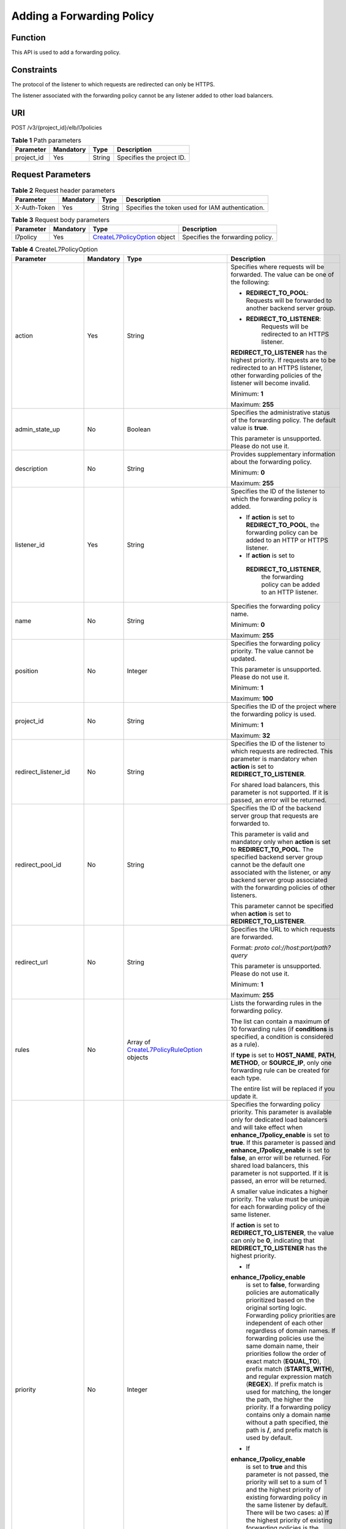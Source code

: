 Adding a Forwarding Policy
==========================

Function
^^^^^^^^

This API is used to add a forwarding policy.

Constraints
^^^^^^^^^^^

The protocol of the listener to which requests are redirected can only be HTTPS.

The listener associated with the forwarding policy cannot be any listener added to other load balancers.

URI
^^^

POST /v3/{project_id}/elb/l7policies

.. table:: **Table 1** Path parameters

   ========== ========= ====== =========================
   Parameter  Mandatory Type   Description
   ========== ========= ====== =========================
   project_id Yes       String Specifies the project ID.
   ========== ========= ====== =========================

Request Parameters
^^^^^^^^^^^^^^^^^^

.. table:: **Table 2** Request header parameters

   ============ ========= ====== ================================================
   Parameter    Mandatory Type   Description
   ============ ========= ====== ================================================
   X-Auth-Token Yes       String Specifies the token used for IAM authentication.
   ============ ========= ====== ================================================

.. table:: **Table 3** Request body parameters

   +-----------+-----------+---------------------------------------------+----------------------------------+
   | Parameter | Mandatory | Type                                        | Description                      |
   +===========+===========+=============================================+==================================+
   | l7policy  | Yes       | `CreateL7PolicyOption <#Creat               | Specifies the forwarding policy. |
   |           |           | eL7Policy__request_CreateL7PolicyOption>`__ |                                  |
   |           |           | object                                      |                                  |
   +-----------+-----------+---------------------------------------------+----------------------------------+

.. table:: **Table 4** CreateL7PolicyOption

   +-----------------------------+-----------------------------+-----------------------------+-----------------------------+
   | Parameter                   | Mandatory                   | Type                        | Description                 |
   +=============================+=============================+=============================+=============================+
   | action                      | Yes                         | String                      | Specifies where requests    |
   |                             |                             |                             | will be forwarded. The      |
   |                             |                             |                             | value can be one of the     |
   |                             |                             |                             | following:                  |
   |                             |                             |                             |                             |
   |                             |                             |                             | -  **REDIRECT_TO_POOL**:    |
   |                             |                             |                             |    Requests will be         |
   |                             |                             |                             |    forwarded to another     |
   |                             |                             |                             |    backend server group.    |
   |                             |                             |                             |                             |
   |                             |                             |                             | -                           |
   |                             |                             |                             |   **REDIRECT_TO_LISTENER**: |
   |                             |                             |                             |    Requests will be         |
   |                             |                             |                             |    redirected to an HTTPS   |
   |                             |                             |                             |    listener.                |
   |                             |                             |                             |                             |
   |                             |                             |                             | **REDIRECT_TO_LISTENER**    |
   |                             |                             |                             | has the highest priority.   |
   |                             |                             |                             | If requests are to be       |
   |                             |                             |                             | redirected to an HTTPS      |
   |                             |                             |                             | listener, other forwarding  |
   |                             |                             |                             | policies of the listener    |
   |                             |                             |                             | will become invalid.        |
   |                             |                             |                             |                             |
   |                             |                             |                             | Minimum: **1**              |
   |                             |                             |                             |                             |
   |                             |                             |                             | Maximum: **255**            |
   +-----------------------------+-----------------------------+-----------------------------+-----------------------------+
   | admin_state_up              | No                          | Boolean                     | Specifies the               |
   |                             |                             |                             | administrative status of    |
   |                             |                             |                             | the forwarding policy. The  |
   |                             |                             |                             | default value is **true**.  |
   |                             |                             |                             |                             |
   |                             |                             |                             | This parameter is           |
   |                             |                             |                             | unsupported. Please do not  |
   |                             |                             |                             | use it.                     |
   +-----------------------------+-----------------------------+-----------------------------+-----------------------------+
   | description                 | No                          | String                      | Provides supplementary      |
   |                             |                             |                             | information about the       |
   |                             |                             |                             | forwarding policy.          |
   |                             |                             |                             |                             |
   |                             |                             |                             | Minimum: **0**              |
   |                             |                             |                             |                             |
   |                             |                             |                             | Maximum: **255**            |
   +-----------------------------+-----------------------------+-----------------------------+-----------------------------+
   | listener_id                 | Yes                         | String                      | Specifies the ID of the     |
   |                             |                             |                             | listener to which the       |
   |                             |                             |                             | forwarding policy is added. |
   |                             |                             |                             |                             |
   |                             |                             |                             | -  If **action** is set to  |
   |                             |                             |                             |    **REDIRECT_TO_POOL**,    |
   |                             |                             |                             |    the forwarding policy    |
   |                             |                             |                             |    can be added to an HTTP  |
   |                             |                             |                             |    or HTTPS listener.       |
   |                             |                             |                             |                             |
   |                             |                             |                             | -  If **action** is set to  |
   |                             |                             |                             |                             |
   |                             |                             |                             |   **REDIRECT_TO_LISTENER**, |
   |                             |                             |                             |    the forwarding policy    |
   |                             |                             |                             |    can be added to an HTTP  |
   |                             |                             |                             |    listener.                |
   +-----------------------------+-----------------------------+-----------------------------+-----------------------------+
   | name                        | No                          | String                      | Specifies the forwarding    |
   |                             |                             |                             | policy name.                |
   |                             |                             |                             |                             |
   |                             |                             |                             | Minimum: **0**              |
   |                             |                             |                             |                             |
   |                             |                             |                             | Maximum: **255**            |
   +-----------------------------+-----------------------------+-----------------------------+-----------------------------+
   | position                    | No                          | Integer                     | Specifies the forwarding    |
   |                             |                             |                             | policy priority. The value  |
   |                             |                             |                             | cannot be updated.          |
   |                             |                             |                             |                             |
   |                             |                             |                             | This parameter is           |
   |                             |                             |                             | unsupported. Please do not  |
   |                             |                             |                             | use it.                     |
   |                             |                             |                             |                             |
   |                             |                             |                             | Minimum: **1**              |
   |                             |                             |                             |                             |
   |                             |                             |                             | Maximum: **100**            |
   +-----------------------------+-----------------------------+-----------------------------+-----------------------------+
   | project_id                  | No                          | String                      | Specifies the ID of the     |
   |                             |                             |                             | project where the           |
   |                             |                             |                             | forwarding policy is used.  |
   |                             |                             |                             |                             |
   |                             |                             |                             | Minimum: **1**              |
   |                             |                             |                             |                             |
   |                             |                             |                             | Maximum: **32**             |
   +-----------------------------+-----------------------------+-----------------------------+-----------------------------+
   | redirect_listener_id        | No                          | String                      | Specifies the ID of the     |
   |                             |                             |                             | listener to which requests  |
   |                             |                             |                             | are redirected. This        |
   |                             |                             |                             | parameter is mandatory when |
   |                             |                             |                             | **action** is set to        |
   |                             |                             |                             | **REDIRECT_TO_LISTENER**.   |
   |                             |                             |                             |                             |
   |                             |                             |                             | For shared load balancers,  |
   |                             |                             |                             | this parameter is not       |
   |                             |                             |                             | supported. If it is passed, |
   |                             |                             |                             | an error will be returned.  |
   +-----------------------------+-----------------------------+-----------------------------+-----------------------------+
   | redirect_pool_id            | No                          | String                      | Specifies the ID of the     |
   |                             |                             |                             | backend server group that   |
   |                             |                             |                             | requests are forwarded to.  |
   |                             |                             |                             |                             |
   |                             |                             |                             | This parameter is valid and |
   |                             |                             |                             | mandatory only when         |
   |                             |                             |                             | **action** is set to        |
   |                             |                             |                             | **REDIRECT_TO_POOL**. The   |
   |                             |                             |                             | specified backend server    |
   |                             |                             |                             | group cannot be the default |
   |                             |                             |                             | one associated with the     |
   |                             |                             |                             | listener, or any backend    |
   |                             |                             |                             | server group associated     |
   |                             |                             |                             | with the forwarding         |
   |                             |                             |                             | policies of other           |
   |                             |                             |                             | listeners.                  |
   |                             |                             |                             |                             |
   |                             |                             |                             | This parameter cannot be    |
   |                             |                             |                             | specified when **action**   |
   |                             |                             |                             | is set to                   |
   |                             |                             |                             | **REDIRECT_TO_LISTENER**.   |
   +-----------------------------+-----------------------------+-----------------------------+-----------------------------+
   | redirect_url                | No                          | String                      | Specifies the URL to which  |
   |                             |                             |                             | requests are forwarded.     |
   |                             |                             |                             |                             |
   |                             |                             |                             | Format:                     |
   |                             |                             |                             | *proto                      |
   |                             |                             |                             | col://host:port/path?query* |
   |                             |                             |                             |                             |
   |                             |                             |                             | This parameter is           |
   |                             |                             |                             | unsupported. Please do not  |
   |                             |                             |                             | use it.                     |
   |                             |                             |                             |                             |
   |                             |                             |                             | Minimum: **1**              |
   |                             |                             |                             |                             |
   |                             |                             |                             | Maximum: **255**            |
   +-----------------------------+-----------------------------+-----------------------------+-----------------------------+
   | rules                       | No                          | Array of                    | Lists the forwarding rules  |
   |                             |                             | `CreateL7PolicyRuleOption   | in the forwarding policy.   |
   |                             |                             | <#CreateL7Policy__request_C |                             |
   |                             |                             | reateL7PolicyRuleOption>`__ | The list can contain a      |
   |                             |                             | objects                     | maximum of 10 forwarding    |
   |                             |                             |                             | rules (if **conditions** is |
   |                             |                             |                             | specified, a condition is   |
   |                             |                             |                             | considered as a rule).      |
   |                             |                             |                             |                             |
   |                             |                             |                             | If **type** is set to       |
   |                             |                             |                             | **HOST_NAME**, **PATH**,    |
   |                             |                             |                             | **METHOD**, or              |
   |                             |                             |                             | **SOURCE_IP**, only one     |
   |                             |                             |                             | forwarding rule can be      |
   |                             |                             |                             | created for each type.      |
   |                             |                             |                             |                             |
   |                             |                             |                             | The entire list will be     |
   |                             |                             |                             | replaced if you update it.  |
   +-----------------------------+-----------------------------+-----------------------------+-----------------------------+
   | priority                    | No                          | Integer                     | Specifies the forwarding    |
   |                             |                             |                             | policy priority. This       |
   |                             |                             |                             | parameter is available only |
   |                             |                             |                             | for dedicated load          |
   |                             |                             |                             | balancers and will take     |
   |                             |                             |                             | effect when                 |
   |                             |                             |                             | **enhance_l7policy_enable** |
   |                             |                             |                             | is set to **true**. If this |
   |                             |                             |                             | parameter is passed and     |
   |                             |                             |                             | **enhance_l7policy_enable** |
   |                             |                             |                             | is set to **false**, an     |
   |                             |                             |                             | error will be returned. For |
   |                             |                             |                             | shared load balancers, this |
   |                             |                             |                             | parameter is not supported. |
   |                             |                             |                             | If it is passed, an error   |
   |                             |                             |                             | will be returned.           |
   |                             |                             |                             |                             |
   |                             |                             |                             | A smaller value indicates a |
   |                             |                             |                             | higher priority. The value  |
   |                             |                             |                             | must be unique for each     |
   |                             |                             |                             | forwarding policy of the    |
   |                             |                             |                             | same listener.              |
   |                             |                             |                             |                             |
   |                             |                             |                             | If **action** is set to     |
   |                             |                             |                             | **REDIRECT_TO_LISTENER**,   |
   |                             |                             |                             | the value can only be       |
   |                             |                             |                             | **0**, indicating that      |
   |                             |                             |                             | **REDIRECT_TO_LISTENER**    |
   |                             |                             |                             | has the highest priority.   |
   |                             |                             |                             |                             |
   |                             |                             |                             | -  If                       |
   |                             |                             |                             |                             |
   |                             |                             |                             | **enhance_l7policy_enable** |
   |                             |                             |                             |    is set to **false**,     |
   |                             |                             |                             |    forwarding policies are  |
   |                             |                             |                             |    automatically            |
   |                             |                             |                             |    prioritized based on the |
   |                             |                             |                             |    original sorting logic.  |
   |                             |                             |                             |    Forwarding policy        |
   |                             |                             |                             |    priorities are           |
   |                             |                             |                             |    independent of each      |
   |                             |                             |                             |    other regardless of      |
   |                             |                             |                             |    domain names. If         |
   |                             |                             |                             |    forwarding policies use  |
   |                             |                             |                             |    the same domain name,    |
   |                             |                             |                             |    their priorities follow  |
   |                             |                             |                             |    the order of exact match |
   |                             |                             |                             |    (**EQUAL_TO**), prefix   |
   |                             |                             |                             |    match (**STARTS_WITH**), |
   |                             |                             |                             |    and regular expression   |
   |                             |                             |                             |    match (**REGEX**). If    |
   |                             |                             |                             |    prefix match is used for |
   |                             |                             |                             |    matching, the longer the |
   |                             |                             |                             |    path, the higher the     |
   |                             |                             |                             |    priority. If a           |
   |                             |                             |                             |    forwarding policy        |
   |                             |                             |                             |    contains only a domain   |
   |                             |                             |                             |    name without a path      |
   |                             |                             |                             |    specified, the path is   |
   |                             |                             |                             |    **/**, and prefix match  |
   |                             |                             |                             |    is used by default.      |
   |                             |                             |                             |                             |
   |                             |                             |                             | -  If                       |
   |                             |                             |                             |                             |
   |                             |                             |                             | **enhance_l7policy_enable** |
   |                             |                             |                             |    is set to **true** and   |
   |                             |                             |                             |    this parameter is not    |
   |                             |                             |                             |    passed, the priority     |
   |                             |                             |                             |    will set to a sum of 1   |
   |                             |                             |                             |    and the highest priority |
   |                             |                             |                             |    of existing forwarding   |
   |                             |                             |                             |    policy in the same       |
   |                             |                             |                             |    listener by default.     |
   |                             |                             |                             |    There will be two cases: |
   |                             |                             |                             |    a) If the highest        |
   |                             |                             |                             |    priority of existing     |
   |                             |                             |                             |    forwarding policies is   |
   |                             |                             |                             |    the maximum (10,000),    |
   |                             |                             |                             |    the forwarding policy    |
   |                             |                             |                             |    will fail to create      |
   |                             |                             |                             |    because the final        |
   |                             |                             |                             |    priority for creating    |
   |                             |                             |                             |    the forwarding policy is |
   |                             |                             |                             |    the sum of 1 and 10,000, |
   |                             |                             |                             |    which exceeds the        |
   |                             |                             |                             |    maximum. In this case,   |
   |                             |                             |                             |    please specify a value   |
   |                             |                             |                             |    or adjust the priorities |
   |                             |                             |                             |    of existing forwarding   |
   |                             |                             |                             |    policies. b) If no       |
   |                             |                             |                             |    forwarding policies      |
   |                             |                             |                             |    exist, the highest       |
   |                             |                             |                             |    priority of existing     |
   |                             |                             |                             |    forwarding policies will |
   |                             |                             |                             |    set to 1 by default.     |
   |                             |                             |                             |                             |
   |                             |                             |                             | This parameter is           |
   |                             |                             |                             | unsupported. Please do not  |
   |                             |                             |                             | use it.                     |
   |                             |                             |                             |                             |
   |                             |                             |                             | Minimum: **0**              |
   |                             |                             |                             |                             |
   |                             |                             |                             | Maximum: **10000**          |
   +-----------------------------+-----------------------------+-----------------------------+-----------------------------+
   | redirect_url_config         | No                          | `CreateRedirectUrlConfig    | Specifies the URL to which  |
   |                             |                             |  <#CreateL7Policy__request_ | requests are forwarded.     |
   |                             |                             | CreateRedirectUrlConfig>`__ |                             |
   |                             |                             | object                      | For shared load balancers,  |
   |                             |                             |                             | this parameter is not       |
   |                             |                             |                             | supported. If it is passed, |
   |                             |                             |                             | an error will be returned.  |
   |                             |                             |                             |                             |
   |                             |                             |                             | For dedicated load          |
   |                             |                             |                             | balancers, this parameter   |
   |                             |                             |                             | will take effect only when  |
   |                             |                             |                             | advanced forwarding is      |
   |                             |                             |                             | enabled                     |
   |                             |                             |                             | (                           |
   |                             |                             |                             | **enhance_l7policy_enable** |
   |                             |                             |                             | is set to **true**). If it  |
   |                             |                             |                             | is passed when              |
   |                             |                             |                             | **enhance_l7policy_enable** |
   |                             |                             |                             | is set to **false**, an     |
   |                             |                             |                             | error will be returned.     |
   |                             |                             |                             |                             |
   |                             |                             |                             | Format:                     |
   |                             |                             |                             | *proto                      |
   |                             |                             |                             | col://host:port/path?query* |
   |                             |                             |                             |                             |
   |                             |                             |                             | At least one of the four    |
   |                             |                             |                             | parameters (**protocol**,   |
   |                             |                             |                             | **host**, **port**, and     |
   |                             |                             |                             | **path**) must be passed,   |
   |                             |                             |                             | or their values cannot be   |
   |                             |                             |                             | set to **${xxx}** at the    |
   |                             |                             |                             | same time. (**${xxx}**      |
   |                             |                             |                             | indicates that the value in |
   |                             |                             |                             | the request will be         |
   |                             |                             |                             | inherited. For example,     |
   |                             |                             |                             | **${host}** indicates the   |
   |                             |                             |                             | host in the URL to be       |
   |                             |                             |                             | redirected.)                |
   |                             |                             |                             |                             |
   |                             |                             |                             | The values of **protocol**  |
   |                             |                             |                             | and **port** cannot be the  |
   |                             |                             |                             | same as those of the        |
   |                             |                             |                             | associated listener, and    |
   |                             |                             |                             | either **host** or **path** |
   |                             |                             |                             | must be passed or their     |
   |                             |                             |                             | values cannot be **${xxx}** |
   |                             |                             |                             | at the same time.           |
   |                             |                             |                             |                             |
   |                             |                             |                             | This parameter is           |
   |                             |                             |                             | unsupported. Please do not  |
   |                             |                             |                             | use it.                     |
   +-----------------------------+-----------------------------+-----------------------------+-----------------------------+
   | fixed_response_config       | No                          | `Cr                         | Specifies the configuration |
   |                             |                             | eateFixtedResponseConfig <# | of the page that will be    |
   |                             |                             | CreateL7Policy__request_Cre | returned. This parameter    |
   |                             |                             | ateFixtedResponseConfig>`__ | will take effect when       |
   |                             |                             | object                      | **enhance_l7policy_enable** |
   |                             |                             |                             | is set to **true**. If this |
   |                             |                             |                             | parameter is passed and     |
   |                             |                             |                             | **enhance_l7policy_enable** |
   |                             |                             |                             | is set to **false**, an     |
   |                             |                             |                             | error will be returned. For |
   |                             |                             |                             | shared load balancers, this |
   |                             |                             |                             | parameter is not supported. |
   |                             |                             |                             | If it is passed, an error   |
   |                             |                             |                             | will be returned.           |
   |                             |                             |                             |                             |
   |                             |                             |                             | This parameter is           |
   |                             |                             |                             | unsupported. Please do not  |
   |                             |                             |                             | use it.                     |
   +-----------------------------+-----------------------------+-----------------------------+-----------------------------+

.. table:: **Table 5** CreateL7PolicyRuleOption

   +-----------------------------+-----------------------------+-----------------------------+-----------------------------+
   | Parameter                   | Mandatory                   | Type                        | Description                 |
   +=============================+=============================+=============================+=============================+
   | admin_state_up              | No                          | Boolean                     | Specifies the               |
   |                             |                             |                             | administrative status of    |
   |                             |                             |                             | the forwarding rule. The    |
   |                             |                             |                             | value can be **true** or    |
   |                             |                             |                             | **false**, and the default  |
   |                             |                             |                             | value is **true**.          |
   |                             |                             |                             |                             |
   |                             |                             |                             | This parameter is           |
   |                             |                             |                             | unsupported. Please do not  |
   |                             |                             |                             | use it.                     |
   |                             |                             |                             |                             |
   |                             |                             |                             | Default: **true**           |
   +-----------------------------+-----------------------------+-----------------------------+-----------------------------+
   | type                        | Yes                         | String                      | Specifies the match         |
   |                             |                             |                             | content. The value can be   |
   |                             |                             |                             | one of the following:       |
   |                             |                             |                             |                             |
   |                             |                             |                             | -  **HOST_NAME**: A domain  |
   |                             |                             |                             |    name will be used for    |
   |                             |                             |                             |    matching.                |
   |                             |                             |                             |                             |
   |                             |                             |                             | -  **PATH**: A URL will be  |
   |                             |                             |                             |    used for matching.       |
   |                             |                             |                             |                             |
   |                             |                             |                             | If **type** is set to       |
   |                             |                             |                             | **HOST_NAME**, **PATH**,    |
   |                             |                             |                             | **METHOD**, or              |
   |                             |                             |                             | **SOURCE_IP**, only one     |
   |                             |                             |                             | forwarding rule can be      |
   |                             |                             |                             | created for each type.      |
   +-----------------------------+-----------------------------+-----------------------------+-----------------------------+
   | compare_type                | Yes                         | String                      | Specifies how requests are  |
   |                             |                             |                             | matched with the domain     |
   |                             |                             |                             | name or URL.                |
   |                             |                             |                             |                             |
   |                             |                             |                             | If **type** is set to       |
   |                             |                             |                             | **HOST_NAME**, this         |
   |                             |                             |                             | parameter can only be set   |
   |                             |                             |                             | to **EQUAL_TO** (exact      |
   |                             |                             |                             | match).                     |
   |                             |                             |                             |                             |
   |                             |                             |                             | If **type** is set to       |
   |                             |                             |                             | **PATH**, this parameter    |
   |                             |                             |                             | can be set to **REGEX**     |
   |                             |                             |                             | (regular expression match), |
   |                             |                             |                             | **STARTS_WITH** (prefix     |
   |                             |                             |                             | match), or **EQUAL_TO**     |
   |                             |                             |                             | (exact match).              |
   +-----------------------------+-----------------------------+-----------------------------+-----------------------------+
   | invert                      | No                          | Boolean                     | Specifies whether reverse   |
   |                             |                             |                             | matching is supported. The  |
   |                             |                             |                             | value can be **true** or    |
   |                             |                             |                             | **false**, and the default  |
   |                             |                             |                             | value is **false**.         |
   |                             |                             |                             |                             |
   |                             |                             |                             | This parameter is           |
   |                             |                             |                             | unsupported. Please do not  |
   |                             |                             |                             | use it.                     |
   |                             |                             |                             |                             |
   |                             |                             |                             | Default: **false**          |
   +-----------------------------+-----------------------------+-----------------------------+-----------------------------+
   | key                         | No                          | String                      | Specifies the key of the    |
   |                             |                             |                             | match item. For example, if |
   |                             |                             |                             | an HTTP header is used for  |
   |                             |                             |                             | matching, **key** is the    |
   |                             |                             |                             | name of the HTTP header     |
   |                             |                             |                             | parameter.                  |
   |                             |                             |                             |                             |
   |                             |                             |                             | This parameter is           |
   |                             |                             |                             | unsupported. Please do not  |
   |                             |                             |                             | use it.                     |
   |                             |                             |                             |                             |
   |                             |                             |                             | Minimum: **1**              |
   |                             |                             |                             |                             |
   |                             |                             |                             | Maximum: **255**            |
   +-----------------------------+-----------------------------+-----------------------------+-----------------------------+
   | value                       | Yes                         | String                      | Specifies the value of the  |
   |                             |                             |                             | match item. For example, if |
   |                             |                             |                             | a domain name is used for   |
   |                             |                             |                             | matching, **value** is the  |
   |                             |                             |                             | domain name.                |
   |                             |                             |                             |                             |
   |                             |                             |                             | -  If **type** is set to    |
   |                             |                             |                             |    **HOST_NAME**, the value |
   |                             |                             |                             |    can contain letters,     |
   |                             |                             |                             |    digits, hyphens (-), and |
   |                             |                             |                             |    periods (.) and must     |
   |                             |                             |                             |    start with a letter or   |
   |                             |                             |                             |    digit. If you want to    |
   |                             |                             |                             |    use a wildcard domain    |
   |                             |                             |                             |    name, enter an asterisk  |
   |                             |                             |                             |    (*) as the leftmost      |
   |                             |                             |                             |    label of the domain      |
   |                             |                             |                             |    name.                    |
   |                             |                             |                             |                             |
   |                             |                             |                             | -  If **type** is set to    |
   |                             |                             |                             |    **PATH** and             |
   |                             |                             |                             |    **compare_type** to      |
   |                             |                             |                             |    **STARTS_WITH** or       |
   |                             |                             |                             |    **EQUAL_TO**, the value  |
   |                             |                             |                             |    must start with a slash  |
   |                             |                             |                             |    (/) and can contain only |
   |                             |                             |                             |    letters, digits, and     |
   |                             |                             |                             |    special characters       |
   |                             |                             |                             |    \                        |
   |                             |                             |                             | _~';@^-%#&$.*+?,=!:|/()[]{} |
   |                             |                             |                             |                             |
   |                             |                             |                             | Minimum: **1**              |
   |                             |                             |                             |                             |
   |                             |                             |                             | Maximum: **128**            |
   +-----------------------------+-----------------------------+-----------------------------+-----------------------------+
   | conditions                  | No                          | Array of                    | Specifies the conditions    |
   |                             |                             | `CreateRuleCondi            | contained in a forwarding   |
   |                             |                             | tion <#CreateL7Policy__requ | rule. This parameter will   |
   |                             |                             | est_CreateRuleCondition>`__ | take effect when            |
   |                             |                             | objects                     | **enhance_l7policy_enable** |
   |                             |                             |                             | is set to **true**.         |
   |                             |                             |                             |                             |
   |                             |                             |                             | If **conditions** is        |
   |                             |                             |                             | specified, **key** and      |
   |                             |                             |                             | **value** will not take     |
   |                             |                             |                             | effect, and the value of    |
   |                             |                             |                             | this parameter will contain |
   |                             |                             |                             | all conditions configured   |
   |                             |                             |                             | for the forwarding rule.    |
   |                             |                             |                             | The keys in the list must   |
   |                             |                             |                             | be the same, whereas each   |
   |                             |                             |                             | value must be unique.       |
   |                             |                             |                             |                             |
   |                             |                             |                             | This parameter is           |
   |                             |                             |                             | unsupported. Please do not  |
   |                             |                             |                             | use it.                     |
   +-----------------------------+-----------------------------+-----------------------------+-----------------------------+

.. table:: **Table 6** CreateRuleCondition

   +-----------------------------+-----------------------------+-----------------------------+-----------------------------+
   | Parameter                   | Mandatory                   | Type                        | Description                 |
   +=============================+=============================+=============================+=============================+
   | key                         | No                          | String                      | Specifies the key of match  |
   |                             |                             |                             | item. This parameter is     |
   |                             |                             |                             | left blank.                 |
   |                             |                             |                             |                             |
   |                             |                             |                             | Minimum: **1**              |
   |                             |                             |                             |                             |
   |                             |                             |                             | Maximum: **128**            |
   +-----------------------------+-----------------------------+-----------------------------+-----------------------------+
   | value                       | Yes                         | String                      | Specifies the value of the  |
   |                             |                             |                             | match item.                 |
   |                             |                             |                             |                             |
   |                             |                             |                             | -  If **type** is set to    |
   |                             |                             |                             |    **HOST_NAME**, **key**   |
   |                             |                             |                             |    is left blank, and       |
   |                             |                             |                             |    **value** indicates the  |
   |                             |                             |                             |    domain name, which can   |
   |                             |                             |                             |    contain 1 to 128         |
   |                             |                             |                             |    characters, including    |
   |                             |                             |                             |    letters, digits, hyphens |
   |                             |                             |                             |    (-), periods (.), and    |
   |                             |                             |                             |    asterisks (*), and must  |
   |                             |                             |                             |    start with a letter,     |
   |                             |                             |                             |    digit, or asterisk (*).  |
   |                             |                             |                             |    If you want to use a     |
   |                             |                             |                             |    wildcard domain name,    |
   |                             |                             |                             |    enter an asterisk (*) as |
   |                             |                             |                             |    the leftmost label of    |
   |                             |                             |                             |    the domain name.         |
   |                             |                             |                             |                             |
   |                             |                             |                             | -  If **type** is set to    |
   |                             |                             |                             |    **PATH**, **key** is     |
   |                             |                             |                             |    left blank, and          |
   |                             |                             |                             |    **value** indicates the  |
   |                             |                             |                             |    request path, which can  |
   |                             |                             |                             |    contain 1 to 128         |
   |                             |                             |                             |    characters. If           |
   |                             |                             |                             |    **compare_type** is set  |
   |                             |                             |                             |    to **STARTS_WITH** or    |
   |                             |                             |                             |    **EQUAL_TO** for the     |
   |                             |                             |                             |    forwarding rule, the     |
   |                             |                             |                             |    value must start with a  |
   |                             |                             |                             |    slash (/) and can        |
   |                             |                             |                             |    contain only letters,    |
   |                             |                             |                             |    digits, and special      |
   |                             |                             |                             |    characters               |
   |                             |                             |                             |    \                        |
   |                             |                             |                             | _~';@^-%#&$.*+?,=!:|/()[]{} |
   +-----------------------------+-----------------------------+-----------------------------+-----------------------------+

.. table:: **Table 7** CreateRedirectUrlConfig

   +-----------------------------+-----------------------------+-----------------------------+-----------------------------+
   | Parameter                   | Mandatory                   | Type                        | Description                 |
   +=============================+=============================+=============================+=============================+
   | protocol                    | No                          | String                      | Specifies the protocol for  |
   |                             |                             |                             | redirection. The default    |
   |                             |                             |                             | value is **${protocol}**,   |
   |                             |                             |                             | indicating that the         |
   |                             |                             |                             | protocol of the request     |
   |                             |                             |                             | will be used.               |
   |                             |                             |                             |                             |
   |                             |                             |                             | Value options:              |
   |                             |                             |                             |                             |
   |                             |                             |                             | -  **HTTP**                 |
   |                             |                             |                             |                             |
   |                             |                             |                             | -  **HTTPS**                |
   |                             |                             |                             |                             |
   |                             |                             |                             | -  **${protocol}**          |
   |                             |                             |                             |                             |
   |                             |                             |                             | Default: **${protocol}**    |
   |                             |                             |                             |                             |
   |                             |                             |                             | Minimum: **1**              |
   |                             |                             |                             |                             |
   |                             |                             |                             | Maximum: **36**             |
   +-----------------------------+-----------------------------+-----------------------------+-----------------------------+
   | host                        | No                          | String                      | Specifies the host name     |
   |                             |                             |                             | that requests are           |
   |                             |                             |                             | redirected to. The value    |
   |                             |                             |                             | can contain only letters,   |
   |                             |                             |                             | digits, hyphens (-), and    |
   |                             |                             |                             | periods (.) and must start  |
   |                             |                             |                             | with a letter or digit. The |
   |                             |                             |                             | default value is            |
   |                             |                             |                             | **${host}**, indicating     |
   |                             |                             |                             | that the host of the        |
   |                             |                             |                             | request will be used.       |
   |                             |                             |                             |                             |
   |                             |                             |                             | Default: **${host}**        |
   |                             |                             |                             |                             |
   |                             |                             |                             | Minimum: **1**              |
   |                             |                             |                             |                             |
   |                             |                             |                             | Maximum: **128**            |
   +-----------------------------+-----------------------------+-----------------------------+-----------------------------+
   | port                        | No                          | String                      | Specifies the port that     |
   |                             |                             |                             | requests are redirected to. |
   |                             |                             |                             | The default value is        |
   |                             |                             |                             | **${port}**, indicating     |
   |                             |                             |                             | that the port of the        |
   |                             |                             |                             | request will be used.       |
   |                             |                             |                             |                             |
   |                             |                             |                             | Default: **${port}**        |
   |                             |                             |                             |                             |
   |                             |                             |                             | Minimum: **1**              |
   |                             |                             |                             |                             |
   |                             |                             |                             | Maximum: **16**             |
   +-----------------------------+-----------------------------+-----------------------------+-----------------------------+
   | path                        | No                          | String                      | Specifies the path that     |
   |                             |                             |                             | requests are redirected to. |
   |                             |                             |                             | The default value is        |
   |                             |                             |                             | **${path}**, indicating     |
   |                             |                             |                             | that the path of the        |
   |                             |                             |                             | request will be used.       |
   |                             |                             |                             |                             |
   |                             |                             |                             | The value can contain only  |
   |                             |                             |                             | letters, digits, and        |
   |                             |                             |                             | special characters \_-';@^- |
   |                             |                             |                             | %#&$.*+?,=!:|/()[]{} and    |
   |                             |                             |                             | must start with a slash     |
   |                             |                             |                             | (/).                        |
   |                             |                             |                             |                             |
   |                             |                             |                             | Default: **${path}**        |
   |                             |                             |                             |                             |
   |                             |                             |                             | Minimum: **1**              |
   |                             |                             |                             |                             |
   |                             |                             |                             | Maximum: **128**            |
   +-----------------------------+-----------------------------+-----------------------------+-----------------------------+
   | query                       | No                          | String                      | Specifies the query string  |
   |                             |                             |                             | set in the URL for          |
   |                             |                             |                             | redirection. The default    |
   |                             |                             |                             | value is **${query}**,      |
   |                             |                             |                             | indicating that the query   |
   |                             |                             |                             | string of the request will  |
   |                             |                             |                             | be used.                    |
   |                             |                             |                             |                             |
   |                             |                             |                             | For example, in the URL     |
   |                             |                             |                             | **https://www.xxx.com:80    |
   |                             |                             |                             | 80/elb?type=loadbalancer**, |
   |                             |                             |                             | **${query}** indicates      |
   |                             |                             |                             | **type=loadbalancer**. If   |
   |                             |                             |                             | this parameter is set to    |
   |                             |                             |                             | **${query}&name=my_name**,  |
   |                             |                             |                             | the URL will be redirected  |
   |                             |                             |                             | to                          |
   |                             |                             |                             | **https://                  |
   |                             |                             |                             | www.xxx.com:8080/elb?type=l |
   |                             |                             |                             | oadbalancer&name=my_name**. |
   |                             |                             |                             |                             |
   |                             |                             |                             | The value is case-sensitive |
   |                             |                             |                             | and can contain only        |
   |                             |                             |                             | letters, digits, and        |
   |                             |                             |                             | special characters          |
   |                             |                             |                             | !$&'()*+,-./:;=?@^_\`       |
   |                             |                             |                             |                             |
   |                             |                             |                             | Default: **${query}**       |
   |                             |                             |                             |                             |
   |                             |                             |                             | Minimum: **0**              |
   |                             |                             |                             |                             |
   |                             |                             |                             | Maximum: **128**            |
   +-----------------------------+-----------------------------+-----------------------------+-----------------------------+
   | status_code                 | Yes                         | String                      | Specifies the status code   |
   |                             |                             |                             | returned after the requests |
   |                             |                             |                             | are redirected.             |
   |                             |                             |                             |                             |
   |                             |                             |                             | Value options:              |
   |                             |                             |                             |                             |
   |                             |                             |                             | -  **301**                  |
   |                             |                             |                             |                             |
   |                             |                             |                             | -  **302**                  |
   |                             |                             |                             |                             |
   |                             |                             |                             | -  **303**                  |
   |                             |                             |                             |                             |
   |                             |                             |                             | -  **307**                  |
   |                             |                             |                             |                             |
   |                             |                             |                             | -  **308**                  |
   |                             |                             |                             |                             |
   |                             |                             |                             | Minimum: **1**              |
   |                             |                             |                             |                             |
   |                             |                             |                             | Maximum: **16**             |
   +-----------------------------+-----------------------------+-----------------------------+-----------------------------+

.. table:: **Table 8** CreateFixtedResponseConfig

   +-----------------------------+-----------------------------+-----------------------------+-----------------------------+
   | Parameter                   | Mandatory                   | Type                        | Description                 |
   +=============================+=============================+=============================+=============================+
   | status_code                 | Yes                         | String                      | Specifies the fixed HTTP    |
   |                             |                             |                             | status code configured in   |
   |                             |                             |                             | the forwarding rule. The    |
   |                             |                             |                             | value can be any integer in |
   |                             |                             |                             | the range of 200–299,       |
   |                             |                             |                             | 400–499, or 500–599.        |
   |                             |                             |                             |                             |
   |                             |                             |                             | Minimum: **1**              |
   |                             |                             |                             |                             |
   |                             |                             |                             | Maximum: **16**             |
   +-----------------------------+-----------------------------+-----------------------------+-----------------------------+
   | content_type                | No                          | String                      | Specifies the format of the |
   |                             |                             |                             | response body.              |
   |                             |                             |                             |                             |
   |                             |                             |                             | Value options:              |
   |                             |                             |                             |                             |
   |                             |                             |                             | -  **text/plain**           |
   |                             |                             |                             |                             |
   |                             |                             |                             | -  **text/css**             |
   |                             |                             |                             |                             |
   |                             |                             |                             | -  **text/html**            |
   |                             |                             |                             |                             |
   |                             |                             |                             | -                           |
   |                             |                             |                             |  **application/javascript** |
   |                             |                             |                             |                             |
   |                             |                             |                             | -  **application/json**     |
   |                             |                             |                             |                             |
   |                             |                             |                             | Minimum: **0**              |
   |                             |                             |                             |                             |
   |                             |                             |                             | Maximum: **32**             |
   +-----------------------------+-----------------------------+-----------------------------+-----------------------------+
   | message_body                | No                          | String                      | Specifies the content of    |
   |                             |                             |                             | the response body.          |
   |                             |                             |                             |                             |
   |                             |                             |                             | Minimum: **0**              |
   |                             |                             |                             |                             |
   |                             |                             |                             | Maximum: **1024**           |
   +-----------------------------+-----------------------------+-----------------------------+-----------------------------+

Response Parameters
^^^^^^^^^^^^^^^^^^^

**Status code: 201**

.. table:: **Table 9** Response body parameters

   +------------+---------------------------------------------------+---------------------------------------------------+
   | Parameter  | Type                                              | Description                                       |
   +============+===================================================+===================================================+
   | request_id | String                                            | Specifies the request ID. The value is            |
   |            |                                                   | automatically generated.                          |
   +------------+---------------------------------------------------+---------------------------------------------------+
   | l7policy   | `L7Policy <#CreateL7Policy__response_L7Policy>`__ | Specifies the forwarding policy.                  |
   |            | object                                            |                                                   |
   +------------+---------------------------------------------------+---------------------------------------------------+

.. table:: **Table 10** L7Policy

   +---------------------------------------+---------------------------------------+---------------------------------------+
   | Parameter                             | Type                                  | Description                           |
   +=======================================+=======================================+=======================================+
   | action                                | String                                | Specifies where requests will be      |
   |                                       |                                       | forwarded. The value can be one of    |
   |                                       |                                       | the following:                        |
   |                                       |                                       |                                       |
   |                                       |                                       | -  **REDIRECT_TO_POOL**: Requests     |
   |                                       |                                       |    will be forwarded to another       |
   |                                       |                                       |    backend server group.              |
   |                                       |                                       |                                       |
   |                                       |                                       | -  **REDIRECT_TO_LISTENER**: Requests |
   |                                       |                                       |    will be redirected to an HTTPS     |
   |                                       |                                       |    listener.                          |
   |                                       |                                       |                                       |
   |                                       |                                       | **REDIRECT_TO_LISTENER** has the      |
   |                                       |                                       | highest priority. If requests are to  |
   |                                       |                                       | be redirected to an HTTPS listener,   |
   |                                       |                                       | other forwarding policies of the      |
   |                                       |                                       | listener will become invalid.         |
   +---------------------------------------+---------------------------------------+---------------------------------------+
   | admin_state_up                        | Boolean                               | Specifies the administrative status   |
   |                                       |                                       | of the forwarding policy. The default |
   |                                       |                                       | value is **true**.                    |
   |                                       |                                       |                                       |
   |                                       |                                       | This parameter is unsupported. Please |
   |                                       |                                       | do not use it.                        |
   |                                       |                                       |                                       |
   |                                       |                                       | Default: **true**                     |
   +---------------------------------------+---------------------------------------+---------------------------------------+
   | description                           | String                                | Provides supplementary information    |
   |                                       |                                       | about the forwarding policy.          |
   +---------------------------------------+---------------------------------------+---------------------------------------+
   | id                                    | String                                | Specifies the forwarding policy ID.   |
   +---------------------------------------+---------------------------------------+---------------------------------------+
   | listener_id                           | String                                | Specifies the ID of the listener to   |
   |                                       |                                       | which the forwarding policy is added. |
   |                                       |                                       |                                       |
   |                                       |                                       | -  If **action** is set to            |
   |                                       |                                       |    **REDIRECT_TO_POOL**, the          |
   |                                       |                                       |    forwarding policy can be added to  |
   |                                       |                                       |    an HTTP or HTTPS listener.         |
   |                                       |                                       |                                       |
   |                                       |                                       | -  If **action** is set to            |
   |                                       |                                       |    **REDIRECT_TO_LISTENER**, the      |
   |                                       |                                       |    forwarding policy can be added to  |
   |                                       |                                       |    an HTTP listener.                  |
   +---------------------------------------+---------------------------------------+---------------------------------------+
   | name                                  | String                                | Specifies the forwarding policy name. |
   |                                       |                                       |                                       |
   |                                       |                                       | Minimum: **1**                        |
   |                                       |                                       |                                       |
   |                                       |                                       | Maximum: **255**                      |
   +---------------------------------------+---------------------------------------+---------------------------------------+
   | position                              | Integer                               | Specifies the forwarding policy       |
   |                                       |                                       | priority. This parameter cannot be    |
   |                                       |                                       | updated.                              |
   |                                       |                                       |                                       |
   |                                       |                                       | This parameter is unsupported. Please |
   |                                       |                                       | do not use it.                        |
   |                                       |                                       |                                       |
   |                                       |                                       | Minimum: **1**                        |
   |                                       |                                       |                                       |
   |                                       |                                       | Maximum: **100**                      |
   +---------------------------------------+---------------------------------------+---------------------------------------+
   | project_id                            | String                                | Specifies the project ID of the       |
   |                                       |                                       | forwarding policy.                    |
   +---------------------------------------+---------------------------------------+---------------------------------------+
   | provisioning_status                   | String                                | Specifies the provisioning status of  |
   |                                       |                                       | the forwarding policy.                |
   |                                       |                                       |                                       |
   |                                       |                                       | The value can only be **ACTIVE**.     |
   |                                       |                                       |                                       |
   |                                       |                                       | Default: **ACTIVE**                   |
   +---------------------------------------+---------------------------------------+---------------------------------------+
   | redirect_listener_id                  | String                                | Specifies the ID of the listener that |
   |                                       |                                       | requests are redirected to.           |
   |                                       |                                       |                                       |
   |                                       |                                       | This parameter is valid and mandatory |
   |                                       |                                       | only when **action** is set to        |
   |                                       |                                       | **REDIRECT_TO_LISTENER**.             |
   |                                       |                                       |                                       |
   |                                       |                                       | Only HTTPS listeners are supported,   |
   |                                       |                                       | and the listener cannot be any        |
   |                                       |                                       | listener added to other load          |
   |                                       |                                       | balancers.                            |
   +---------------------------------------+---------------------------------------+---------------------------------------+
   | redirect_pool_id                      | String                                | Specifies the ID of the backend       |
   |                                       |                                       | server group that requests are        |
   |                                       |                                       | forwarded to.                         |
   |                                       |                                       |                                       |
   |                                       |                                       | This parameter is valid and mandatory |
   |                                       |                                       | only when **action** is set to        |
   |                                       |                                       | **REDIRECT_TO_POOL**.                 |
   |                                       |                                       |                                       |
   |                                       |                                       | The specified backend server group    |
   |                                       |                                       | cannot be the default one associated  |
   |                                       |                                       | with the listener, or any backend     |
   |                                       |                                       | server group associated with the      |
   |                                       |                                       | forwarding policies of other          |
   |                                       |                                       | listeners.                            |
   |                                       |                                       |                                       |
   |                                       |                                       | This parameter cannot be specified    |
   |                                       |                                       | when **action** is set to             |
   |                                       |                                       | **REDIRECT_TO_LISTENER**.             |
   +---------------------------------------+---------------------------------------+---------------------------------------+
   | redirect_url                          | String                                | Specifies the URL to which requests   |
   |                                       |                                       | are forwarded.                        |
   |                                       |                                       |                                       |
   |                                       |                                       | Format:                               |
   |                                       |                                       | *protocol://host:port/path?query*     |
   |                                       |                                       |                                       |
   |                                       |                                       | This parameter is unsupported. Please |
   |                                       |                                       | do not use it.                        |
   +---------------------------------------+---------------------------------------+---------------------------------------+
   | rules                                 | Array of                              | Lists the forwarding rules in the     |
   |                                       | `RuleRef <                            | forwarding policy.                    |
   |                                       | #CreateL7Policy__response_RuleRef>`__ |                                       |
   |                                       | objects                               |                                       |
   +---------------------------------------+---------------------------------------+---------------------------------------+
   | redirect_url_config                   | `RedirectUrlConfig <#CreateL7P        | Specifies the URL to which requests   |
   |                                       | olicy__response_RedirectUrlConfig>`__ | are forwarded.                        |
   |                                       | object                                |                                       |
   |                                       |                                       | For shared load balancers, this       |
   |                                       |                                       | parameter is not supported. If it is  |
   |                                       |                                       | passed, an error will be returned.    |
   |                                       |                                       |                                       |
   |                                       |                                       | For dedicated load balancers, this    |
   |                                       |                                       | parameter will take effect only when  |
   |                                       |                                       | advanced forwarding is enabled        |
   |                                       |                                       | (**enhance_l7policy_enable** is set   |
   |                                       |                                       | to **true**). If it is passed when    |
   |                                       |                                       | **enhance_l7policy_enable** is set to |
   |                                       |                                       | **false**, an error will be returned. |
   |                                       |                                       |                                       |
   |                                       |                                       | Format:                               |
   |                                       |                                       | *protocol://host:port/path?query*     |
   |                                       |                                       |                                       |
   |                                       |                                       | At least one of the four parameters   |
   |                                       |                                       | (**protocol**, **host**, **port**,    |
   |                                       |                                       | and **path**) must be passed, or      |
   |                                       |                                       | their values cannot be set to         |
   |                                       |                                       | **${xxx}** at the same time.          |
   |                                       |                                       | (**${xxx}** indicates that the value  |
   |                                       |                                       | in the request will be inherited. For |
   |                                       |                                       | example, **${host}** indicates the    |
   |                                       |                                       | host in the URL to be redirected.)    |
   |                                       |                                       |                                       |
   |                                       |                                       | The values of **protocol** and        |
   |                                       |                                       | **port** cannot be the same as those  |
   |                                       |                                       | of the associated listener, and       |
   |                                       |                                       | either **host** or **path** must be   |
   |                                       |                                       | passed or their values cannot be      |
   |                                       |                                       | **${xxx}** at the same time.          |
   |                                       |                                       |                                       |
   |                                       |                                       | This parameter is unsupported. Please |
   |                                       |                                       | do not use it.                        |
   +---------------------------------------+---------------------------------------+---------------------------------------+
   | fixed_response_config                 | `FixtedResponseConfig <#CreateL7Poli  | Specifies the configuration of the    |
   |                                       | cy__response_FixtedResponseConfig>`__ | page that will be returned. This      |
   |                                       | object                                | parameter will take effect when       |
   |                                       |                                       | **enhance_l7policy_enable** is set to |
   |                                       |                                       | **true**. If this parameter is passed |
   |                                       |                                       | and **enhance_l7policy_enable** is    |
   |                                       |                                       | set to **false**, an error will be    |
   |                                       |                                       | returned. For shared load balancers,  |
   |                                       |                                       | this parameter is not supported. If   |
   |                                       |                                       | it is passed, an error will be        |
   |                                       |                                       | returned.                             |
   |                                       |                                       |                                       |
   |                                       |                                       | This parameter is unsupported. Please |
   |                                       |                                       | do not use it.                        |
   +---------------------------------------+---------------------------------------+---------------------------------------+
   | priority                              | Integer                               | Specifies the forwarding policy       |
   |                                       |                                       | priority. This parameter is available |
   |                                       |                                       | only for dedicated load balancers and |
   |                                       |                                       | will take effect when                 |
   |                                       |                                       | **enhance_l7policy_enable** is set to |
   |                                       |                                       | **true**.                             |
   |                                       |                                       |                                       |
   |                                       |                                       | A smaller value indicates a higher    |
   |                                       |                                       | priority. The value must be unique    |
   |                                       |                                       | for each forwarding policy of the     |
   |                                       |                                       | same listener.                        |
   |                                       |                                       |                                       |
   |                                       |                                       | If **action** is set to               |
   |                                       |                                       | **REDIRECT_TO_LISTENER**, the value   |
   |                                       |                                       | can only be **0**, indicating that    |
   |                                       |                                       | **REDIRECT_TO_LISTENER** has the      |
   |                                       |                                       | highest priority.                     |
   |                                       |                                       |                                       |
   |                                       |                                       | -  If **enhance_l7policy_enable** is  |
   |                                       |                                       |    set to **false**, forwarding       |
   |                                       |                                       |    policies are automatically         |
   |                                       |                                       |    prioritized based on the original  |
   |                                       |                                       |    sorting logic. Forwarding policy   |
   |                                       |                                       |    priorities are independent of each |
   |                                       |                                       |    other regardless of domain names.  |
   |                                       |                                       |    If forwarding policies use the     |
   |                                       |                                       |    same domain name, their priorities |
   |                                       |                                       |    follow the order of exact match    |
   |                                       |                                       |    (**EQUAL_TO**), prefix match       |
   |                                       |                                       |    (**STARTS_WITH**), and regular     |
   |                                       |                                       |    expression match (**REGEX**). If   |
   |                                       |                                       |    prefix match is used for matching, |
   |                                       |                                       |    the longer the path, the higher    |
   |                                       |                                       |    the priority. If a forwarding      |
   |                                       |                                       |    policy contains only a domain name |
   |                                       |                                       |    without a path specified, the path |
   |                                       |                                       |    is **/**, and prefix match is used |
   |                                       |                                       |    by default.                        |
   |                                       |                                       |                                       |
   |                                       |                                       | -  If **enhance_l7policy_enable** is  |
   |                                       |                                       |    set to **true** and this parameter |
   |                                       |                                       |    is not passed, the priority will   |
   |                                       |                                       |    set to a sum of 1 and the highest  |
   |                                       |                                       |    priority of existing forwarding    |
   |                                       |                                       |    policy in the same listener by     |
   |                                       |                                       |    default. There will be two cases:  |
   |                                       |                                       |    a) If the highest priority of      |
   |                                       |                                       |    existing forwarding policies is    |
   |                                       |                                       |    the maximum (10,000), the          |
   |                                       |                                       |    forwarding policy will fail to     |
   |                                       |                                       |    create because the final priority  |
   |                                       |                                       |    for creating the forwarding policy |
   |                                       |                                       |    is the sum of 1 and 10,000, which  |
   |                                       |                                       |    exceeds the maximum. In this case, |
   |                                       |                                       |    please specify a value or adjust   |
   |                                       |                                       |    the priorities of existing         |
   |                                       |                                       |    forwarding policies. b) If no      |
   |                                       |                                       |    forwarding policies exist, the     |
   |                                       |                                       |    highest priority of existing       |
   |                                       |                                       |    forwarding policies will set to 1  |
   |                                       |                                       |    by default.                        |
   |                                       |                                       |                                       |
   |                                       |                                       | This parameter is unsupported. Please |
   |                                       |                                       | do not use it.                        |
   |                                       |                                       |                                       |
   |                                       |                                       | Minimum: **0**                        |
   |                                       |                                       |                                       |
   |                                       |                                       | Maximum: **10000**                    |
   +---------------------------------------+---------------------------------------+---------------------------------------+

.. table:: **Table 11** RuleRef

   ========= ====== =================================
   Parameter Type   Description
   ========= ====== =================================
   id        String Specifies the forwarding rule ID.
   ========= ====== =================================

.. table:: **Table 12** RedirectUrlConfig

   +---------------------------------------+---------------------------------------+---------------------------------------+
   | Parameter                             | Type                                  | Description                           |
   +=======================================+=======================================+=======================================+
   | protocol                              | String                                | Specifies the protocol for            |
   |                                       |                                       | redirection. The default value is     |
   |                                       |                                       | **${protocol}**, indicating that the  |
   |                                       |                                       | protocol of the request will be used. |
   |                                       |                                       |                                       |
   |                                       |                                       | Value options:                        |
   |                                       |                                       |                                       |
   |                                       |                                       | -  **HTTP**                           |
   |                                       |                                       |                                       |
   |                                       |                                       | -  **HTTPS**                          |
   |                                       |                                       |                                       |
   |                                       |                                       | -  **${protocol}**                    |
   |                                       |                                       |                                       |
   |                                       |                                       | Minimum: **1**                        |
   |                                       |                                       |                                       |
   |                                       |                                       | Maximum: **36**                       |
   +---------------------------------------+---------------------------------------+---------------------------------------+
   | host                                  | String                                | Specifies the host name that requests |
   |                                       |                                       | are redirected to. The value can      |
   |                                       |                                       | contain only letters, digits, hyphens |
   |                                       |                                       | (-), and periods (.) and must start   |
   |                                       |                                       | with a letter or digit. The default   |
   |                                       |                                       | value is **${host}**, indicating that |
   |                                       |                                       | the host of the request will be used. |
   |                                       |                                       |                                       |
   |                                       |                                       | Default: **${host}**                  |
   |                                       |                                       |                                       |
   |                                       |                                       | Minimum: **1**                        |
   |                                       |                                       |                                       |
   |                                       |                                       | Maximum: **128**                      |
   +---------------------------------------+---------------------------------------+---------------------------------------+
   | port                                  | String                                | Specifies the port that requests are  |
   |                                       |                                       | redirected to. The default value is   |
   |                                       |                                       | **${port}**, indicating that the port |
   |                                       |                                       | of the request will be used.          |
   |                                       |                                       |                                       |
   |                                       |                                       | Default: **${port}**                  |
   |                                       |                                       |                                       |
   |                                       |                                       | Minimum: **1**                        |
   |                                       |                                       |                                       |
   |                                       |                                       | Maximum: **16**                       |
   +---------------------------------------+---------------------------------------+---------------------------------------+
   | path                                  | String                                | Specifies the path that requests are  |
   |                                       |                                       | redirected to. The default value is   |
   |                                       |                                       | **${path}**, indicating that the path |
   |                                       |                                       | of the request will be used. The      |
   |                                       |                                       | value can contain only letters,       |
   |                                       |                                       | digits, and special characters        |
   |                                       |                                       | \_-';@^- %#&$.*+?,=!:|/()[]{} and     |
   |                                       |                                       | must start with a slash (/).          |
   |                                       |                                       |                                       |
   |                                       |                                       | Default: **${path}**                  |
   |                                       |                                       |                                       |
   |                                       |                                       | Minimum: **1**                        |
   |                                       |                                       |                                       |
   |                                       |                                       | Maximum: **128**                      |
   +---------------------------------------+---------------------------------------+---------------------------------------+
   | query                                 | String                                | Specifies the query string set in the |
   |                                       |                                       | URL for redirection. The default      |
   |                                       |                                       | value is **${query}**, indicating     |
   |                                       |                                       | that the query string of the request  |
   |                                       |                                       | will be used.                         |
   |                                       |                                       |                                       |
   |                                       |                                       | For example, in the URL               |
   |                                       |                                       | **https://www.                        |
   |                                       |                                       | xxx.com:8080/elb?type=loadbalancer**, |
   |                                       |                                       | **${query}** indicates                |
   |                                       |                                       | **type=loadbalancer**. If this        |
   |                                       |                                       | parameter is set to                   |
   |                                       |                                       | **${query}&name=my_name**, the URL    |
   |                                       |                                       | will be redirected to                 |
   |                                       |                                       | **https://www.xxx.com:8080/           |
   |                                       |                                       | elb?type=loadbalancer&name=my_name**. |
   |                                       |                                       |                                       |
   |                                       |                                       | The value is case-sensitive and can   |
   |                                       |                                       | contain only letters, digits, and     |
   |                                       |                                       | special characters                    |
   |                                       |                                       | !$&'()*+,-./:;=?@^_\`                 |
   |                                       |                                       |                                       |
   |                                       |                                       | Default: **${query}**                 |
   |                                       |                                       |                                       |
   |                                       |                                       | Minimum: **0**                        |
   |                                       |                                       |                                       |
   |                                       |                                       | Maximum: **128**                      |
   +---------------------------------------+---------------------------------------+---------------------------------------+
   | status_code                           | String                                | Specifies the status code returned    |
   |                                       |                                       | after the requests are redirected.    |
   |                                       |                                       |                                       |
   |                                       |                                       | Value options:                        |
   |                                       |                                       |                                       |
   |                                       |                                       | -  **301**                            |
   |                                       |                                       |                                       |
   |                                       |                                       | -  **302**                            |
   |                                       |                                       |                                       |
   |                                       |                                       | -  **303**                            |
   |                                       |                                       |                                       |
   |                                       |                                       | -  **307**                            |
   |                                       |                                       |                                       |
   |                                       |                                       | -  **308**                            |
   |                                       |                                       |                                       |
   |                                       |                                       | Minimum: **1**                        |
   |                                       |                                       |                                       |
   |                                       |                                       | Maximum: **16**                       |
   +---------------------------------------+---------------------------------------+---------------------------------------+

.. table:: **Table 13** FixtedResponseConfig

   +---------------------------------------+---------------------------------------+---------------------------------------+
   | Parameter                             | Type                                  | Description                           |
   +=======================================+=======================================+=======================================+
   | status_code                           | String                                | Specifies the HTTP status code        |
   |                                       |                                       | configured in the forwarding policy.  |
   |                                       |                                       | The value can be any integer in the   |
   |                                       |                                       | range of 200–299, 400–499, or         |
   |                                       |                                       | 500–599.                              |
   |                                       |                                       |                                       |
   |                                       |                                       | Minimum: **1**                        |
   |                                       |                                       |                                       |
   |                                       |                                       | Maximum: **16**                       |
   +---------------------------------------+---------------------------------------+---------------------------------------+
   | content_type                          | String                                | Specifies the format of the response  |
   |                                       |                                       | body.                                 |
   |                                       |                                       |                                       |
   |                                       |                                       | Value options:                        |
   |                                       |                                       |                                       |
   |                                       |                                       | -  **text/plain**                     |
   |                                       |                                       |                                       |
   |                                       |                                       | -  **text/css**                       |
   |                                       |                                       |                                       |
   |                                       |                                       | -  **text/html**                      |
   |                                       |                                       |                                       |
   |                                       |                                       | -  **application/javascript**         |
   |                                       |                                       |                                       |
   |                                       |                                       | -  **application/json**               |
   |                                       |                                       |                                       |
   |                                       |                                       | Minimum: **0**                        |
   |                                       |                                       |                                       |
   |                                       |                                       | Maximum: **32**                       |
   +---------------------------------------+---------------------------------------+---------------------------------------+
   | message_body                          | String                                | Specifies the content of the response |
   |                                       |                                       | body.                                 |
   |                                       |                                       |                                       |
   |                                       |                                       | Minimum: **0**                        |
   |                                       |                                       |                                       |
   |                                       |                                       | Maximum: **1024**                     |
   +---------------------------------------+---------------------------------------+---------------------------------------+

Example Requests
^^^^^^^^^^^^^^^^

Creating a redirection for a listener

.. code:: screen

   POST

   https://{elb_endpoint}/v3/99a3fff0d03c428eac3678da6a7d0f24/elb/l7policies   

   {
     "l7policy" : {
       "action" : "REDIRECT_TO_LISTENER",
       "listener_id" : "e2220d2a-3faf-44f3-8cd6-0c42952bd0ab",
       "redirect_listener_id" : "48a97732-449e-4aab-b561-828d29e45050"
     }
   }

Example Responses
^^^^^^^^^^^^^^^^^

**Status code: 201**

Successful request.

.. code:: screen

   {
     "request_id" : "b60d1d9a-5263-45b0-b1d6-2810ac7c52a1",
     "l7policy" : {
       "description" : "",
       "admin_state_up" : true,
       "rules" : [ ],
       "project_id" : "99a3fff0d03c428eac3678da6a7d0f24",
       "listener_id" : "e2220d2a-3faf-44f3-8cd6-0c42952bd0ab",
       "redirect_listener_id" : "48a97732-449e-4aab-b561-828d29e45050",
       "action" : "REDIRECT_TO_LISTENER",
       "position" : 100,
       "provisioning_status" : "ACTIVE",
       "id" : "cf4360fd-8631-41ff-a6f5-b72c35da74be",
       "name" : ""
     }
   }

Status Codes
^^^^^^^^^^^^

=========== ===================
Status Code Description
=========== ===================
201         Successful request.
=========== ===================

Error Codes
^^^^^^^^^^^

See `Error Codes <errorcode.html>`__.

**Parent topic:** `Forwarding Policy <topic_300000009.html>`__
